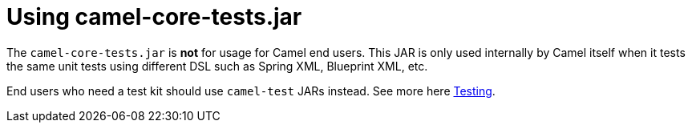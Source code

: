 [[Usingcamel-core-tests.jar-Usingcamel-core-tests.jar]]
= Using camel-core-tests.jar

The `camel-core-tests.jar` is *not* for usage for Camel end users. This
JAR is only used internally by Camel itself when it tests the same unit
tests using different DSL such as Spring XML, Blueprint XML, etc.

End users who need a test kit should use `camel-test`
JARs instead. See more here xref:testing.adoc[Testing].
